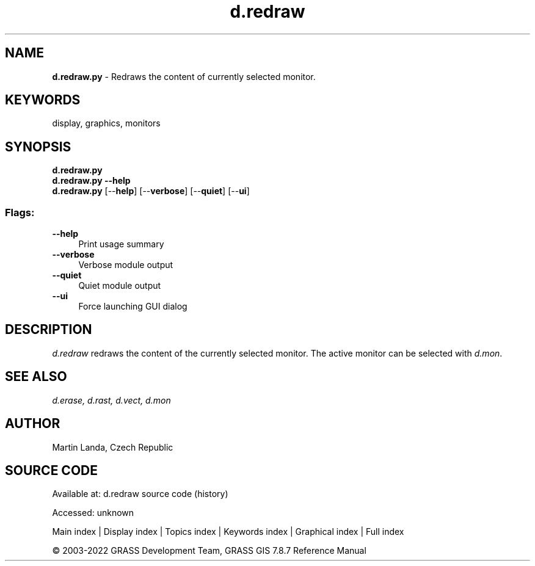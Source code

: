.TH d.redraw 1 "" "GRASS 7.8.7" "GRASS GIS User's Manual"
.SH NAME
\fI\fBd.redraw.py\fR\fR  \- Redraws the content of currently selected monitor.
.SH KEYWORDS
display, graphics, monitors
.SH SYNOPSIS
\fBd.redraw.py\fR
.br
\fBd.redraw.py \-\-help\fR
.br
\fBd.redraw.py\fR  [\-\-\fBhelp\fR]  [\-\-\fBverbose\fR]  [\-\-\fBquiet\fR]  [\-\-\fBui\fR]
.SS Flags:
.IP "\fB\-\-help\fR" 4m
.br
Print usage summary
.IP "\fB\-\-verbose\fR" 4m
.br
Verbose module output
.IP "\fB\-\-quiet\fR" 4m
.br
Quiet module output
.IP "\fB\-\-ui\fR" 4m
.br
Force launching GUI dialog
.SH DESCRIPTION
\fId.redraw\fR redraws the content of the currently selected
monitor. The active monitor can be selected
with \fId.mon\fR.
.SH SEE ALSO
\fI
d.erase,
d.rast,
d.vect,
d.mon
\fR
.SH AUTHOR
Martin Landa, Czech Republic
.SH SOURCE CODE
.PP
Available at:
d.redraw source code
(history)
.PP
Accessed: unknown
.PP
Main index |
Display index |
Topics index |
Keywords index |
Graphical index |
Full index
.PP
© 2003\-2022
GRASS Development Team,
GRASS GIS 7.8.7 Reference Manual
